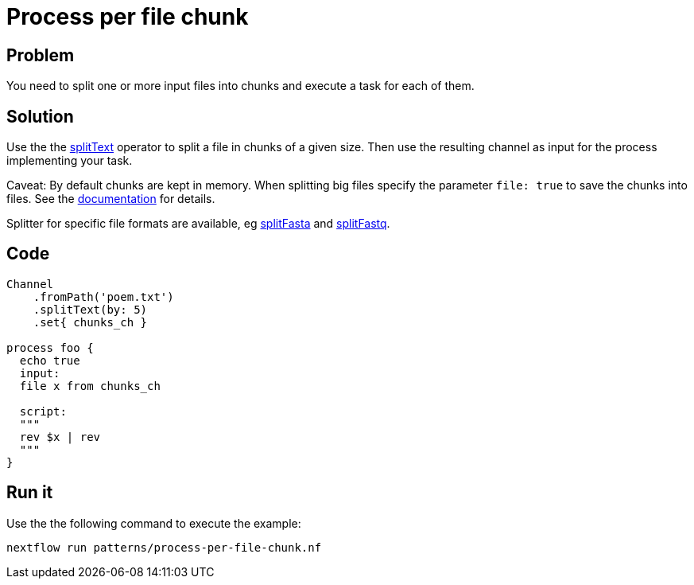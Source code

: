 = Process per file chunk  

== Problem 

You need to split one or more input files into chunks and execute a task for each of them.

== Solution

Use the the https://www.nextflow.io/docs/latest/operator.html#splittext[splitText] operator to split a file in chunks of a given size. Then use the resulting channel as input for the process implementing your task. 

Caveat: By default chunks are kept in memory. When splitting big files specify the parameter `file: true` to save the chunks into files. See the https://www.nextflow.io/docs/latest/operator.html#splittext[documentation] for details.

Splitter for specific file formats are available, eg https://www.nextflow.io/docs/latest/operator.html#splitfasta[splitFasta] and https://www.nextflow.io/docs/latest/operator.html#splitfastq[splitFastq].
 

== Code 

[source,nextflow,linenums,options="nowrap"]
----
Channel
    .fromPath('poem.txt')
    .splitText(by: 5)
    .set{ chunks_ch }

process foo {
  echo true
  input: 
  file x from chunks_ch

  script:
  """
  rev $x | rev
  """
} 
----

== Run it 

Use the the following command to execute the example:

    nextflow run patterns/process-per-file-chunk.nf


